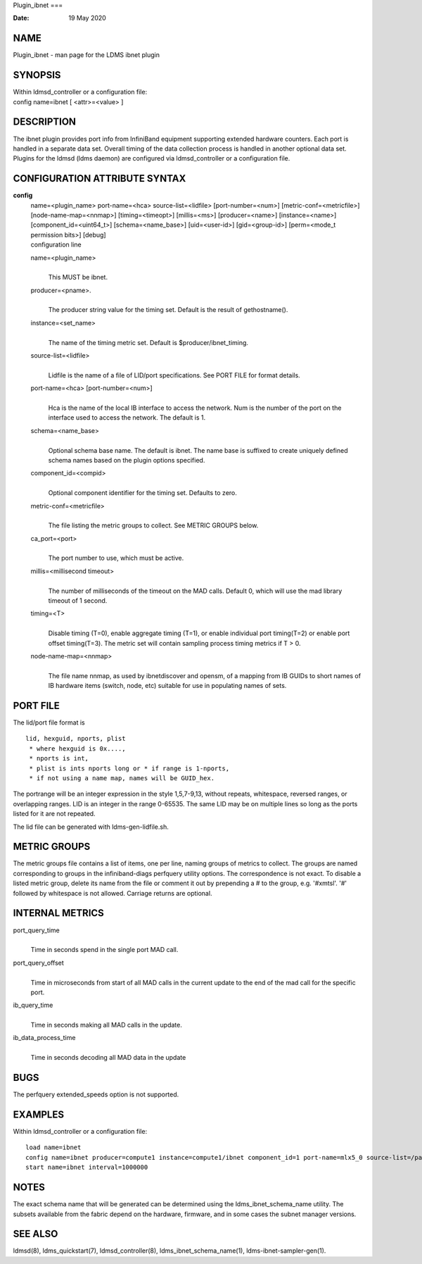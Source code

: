 Plugin_ibnet
===

:Date:   19 May 2020

NAME
====

Plugin_ibnet - man page for the LDMS ibnet plugin

SYNOPSIS
========

| Within ldmsd_controller or a configuration file:
| config name=ibnet [ <attr>=<value> ]

DESCRIPTION
===========

The ibnet plugin provides port info from InfiniBand equipment supporting
extended hardware counters. Each port is handled in a separate data set.
Overall timing of the data collection process is handled in another
optional data set. Plugins for the ldmsd (ldms daemon) are configured
via ldmsd_controller or a configuration file.

CONFIGURATION ATTRIBUTE SYNTAX
==============================

**config**
   | name=<plugin_name> port-name=<hca> source-list=<lidfile>
     [port-number=<num>] [metric-conf=<metricfile>]
     [node-name-map=<nnmap>] [timing=<timeopt>] [millis=<ms>]
     [producer=<name>] [instance=<name>] [component_id=<uint64_t>]
     [schema=<name_base>] [uid=<user-id>] [gid=<group-id>] [perm=<mode_t
     permission bits>] [debug]
   | configuration line

   name=<plugin_name>
      | 
      | This MUST be ibnet.

   producer=<pname>.
      | 
      | The producer string value for the timing set. Default is the
        result of gethostname().

   instance=<set_name>
      | 
      | The name of the timing metric set. Default is
        $producer/ibnet_timing.

   source-list=<lidfile>
      | 
      | Lidfile is the name of a file of LID/port specifications. See
        PORT FILE for format details.

   port-name=<hca> [port-number=<num>]
      | 
      | Hca is the name of the local IB interface to access the network.
        Num is the number of the port on the interface used to access
        the network. The default is 1.

   schema=<name_base>
      | 
      | Optional schema base name. The default is ibnet. The name base
        is suffixed to create uniquely defined schema names based on the
        plugin options specified.

   component_id=<compid>
      | 
      | Optional component identifier for the timing set. Defaults to
        zero.

   metric-conf=<metricfile>
      | 
      | The file listing the metric groups to collect. See METRIC GROUPS
        below.

   ca_port=<port>
      | 
      | The port number to use, which must be active.

   millis=<millisecond timeout>
      | 
      | The number of milliseconds of the timeout on the MAD calls.
        Default 0, which will use the mad library timeout of 1 second.

   timing=<T>
      | 
      | Disable timing (T=0), enable aggregate timing (T=1), or enable
        individual port timing(T=2) or enable port offset timing(T=3).
        The metric set will contain sampling process timing metrics if T
        > 0.

   node-name-map=<nnmap>
      | 
      | The file name nnmap, as used by ibnetdiscover and opensm, of a
        mapping from IB GUIDs to short names of IB hardware items
        (switch, node, etc) suitable for use in populating names of
        sets.

PORT FILE
=========

The lid/port file format is

::

   lid, hexguid, nports, plist
    * where hexguid is 0x....,
    * nports is int, 
    * plist is ints nports long or * if range is 1-nports,
    * if not using a name map, names will be GUID_hex.

The portrange will be an integer expression in the style 1,5,7-9,13,
without repeats, whitespace, reversed ranges, or overlapping ranges. LID
is an integer in the range 0-65535. The same LID may be on multiple
lines so long as the ports listed for it are not repeated.

The lid file can be generated with ldms-gen-lidfile.sh.

METRIC GROUPS
=============

The metric groups file contains a list of items, one per line, naming
groups of metrics to collect. The groups are named corresponding to
groups in the infiniband-diags perfquery utility options. The
correspondence is not exact. To disable a listed metric group, delete
its name from the file or comment it out by prepending a # to the group,
e.g. '#xmtsl'. '#' followed by whitespace is not allowed. Carriage
returns are optional.

INTERNAL METRICS
================

port_query_time
   | 
   | Time in seconds spend in the single port MAD call.

port_query_offset
   | 
   | Time in microseconds from start of all MAD calls in the current
     update to the end of the mad call for the specific port.

ib_query_time
   | 
   | Time in seconds making all MAD calls in the update.

ib_data_process_time
   | 
   | Time in seconds decoding all MAD data in the update

BUGS
====

The perfquery extended_speeds option is not supported.

EXAMPLES
========

Within ldmsd_controller or a configuration file:

::

   load name=ibnet
   config name=ibnet producer=compute1 instance=compute1/ibnet component_id=1 port-name=mlx5_0 source-list=/path/lidfile
   start name=ibnet interval=1000000

NOTES
=====

The exact schema name that will be generated can be determined using the
ldms_ibnet_schema_name utility. The subsets available from the fabric
depend on the hardware, firmware, and in some cases the subnet manager
versions.

SEE ALSO
========

ldmsd(8), ldms_quickstart(7), ldmsd_controller(8),
ldms_ibnet_schema_name(1), ldms-ibnet-sampler-gen(1).
